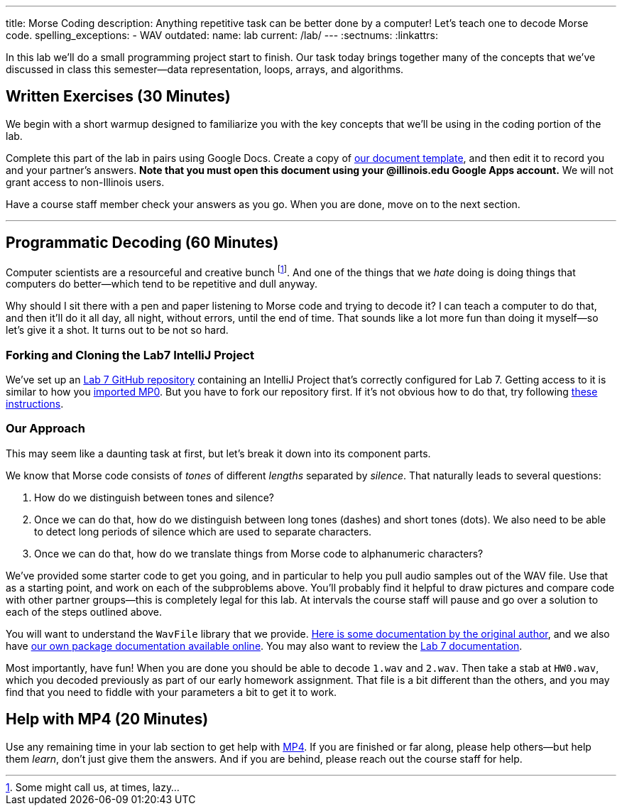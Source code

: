 ---
title: Morse Coding
description:
  Anything repetitive task can be better done by a computer! Let's
  teach one to decode Morse code.
spelling_exceptions:
  - WAV
outdated:
  name: lab
  current: /lab/
---
:sectnums:
:linkattrs:

[.lead]
//
In this lab we'll do a small programming project start to finish.
//
Our task today brings together many of the concepts that we've discussed in
class this semester&mdash;data representation, loops, arrays, and algorithms.

[[exercises]]
== Written Exercises [.text-muted]#(30 Minutes)#

[.lead]
//
We begin with a short warmup designed to familiarize you with the key concepts
that we'll be using in the coding portion of the lab.

Complete this part of the lab in pairs using Google Docs.
//
Create a copy of https://goo.gl/L2op7F[our document template], and then edit it
to record you and your partner's answers.
//
**Note that you must open this document using your @illinois.edu Google Apps
account.**
//
We will not grant access to non-Illinois users.

Have a course staff member check your answers as you go.
//
When you are done, move on to the next section.

'''

[[decoding]]
== Programmatic Decoding [.text-muted]#(60 Minutes)#

[.lead]
//
Computer scientists are a resourceful and creative bunch footnote:[Some might
call us, at times, lazy...].
//
And one of the things that we _hate_ doing is doing things that computers do
better&mdash;which tend to be repetitive and dull anyway.

Why should I sit there with a pen and paper listening to Morse code and trying
to decode it?
//
I can teach a computer to do that, and then it'll do it all day, all night,
without errors, until the end of time.
//
That sounds like a lot more fun than doing it myself&mdash;so let's give it a
shot.
//
It turns out to be not so hard.

=== Forking and Cloning the Lab7 IntelliJ Project

We've set up an
//
https://github.com/cs125-illinois/Lab7[Lab 7 GitHub repository]
//
containing an IntelliJ Project that's correctly configured for Lab 7.
//
Getting access to it is similar to how you
//
link:/MP/2018/spring/setup/git/#importing[imported MP0].
//
But you have to fork our repository first.
//
If it's not obvious how to do that, try following
//
https://help.github.com/articles/fork-a-repo/[these instructions].

[[approach]]
=== Our Approach

[.lead]
//
This may seem like a daunting task at first, but let's break it down into its
component parts.

We know that Morse code consists of _tones_ of different _lengths_ separated by
_silence_.
//
That naturally leads to several questions:

. How do we distinguish between tones and silence?
//
. Once we can do that, how do we distinguish between long tones (dashes) and
short tones (dots). We also need to be able to detect long periods of silence
which are used to separate characters.
//
. Once we can do that, how do we translate things from Morse code to
alphanumeric characters?

We've provided some starter code to get you going, and in particular to help you
pull audio samples out of the WAV file.
//
Use that as a starting point, and work on each of the subproblems above.
//
You'll probably find it helpful to draw pictures and compare code with other
partner groups&mdash;this is completely legal for this lab.
//
At intervals the course staff will pause and go over a solution to each of the
steps outlined above.

You will want to understand the `WavFile` library that we provide.
//
http://www.labbookpages.co.uk/audio/javaWavFiles.html[Here is some documentation
by the original author],
//
and we also have
//
https://cs125-illinois.github.io/wavfile/[our own package documentation
available online].
//
You may also want to review the
//
https://cs125-illinois.github.io/Lab7/MorseDecoder.html[Lab 7 documentation].

Most importantly, have fun!
//
When you are done you should be able to decode `1.wav` and `2.wav`.
//
Then take a stab at `HW0.wav`, which you decoded previously as part of our early
homework assignment.
//
That file is a bit different than the others, and you may find that you need to
fiddle with your parameters a bit to get it to work.

[[mp4]]
== Help with MP4 [.text-muted]#(20 Minutes)#

Use any remaining time in your lab section to get help with link:/MP/2018/spring/4/[MP4].
//
If you are finished or far along, please help others&mdash;but help them
_learn_, don't just give them the answers.
//
And if you are behind, please reach out the course staff for help.

////
[[walkthrough]]
== Video Solution Walkthrough

++++
<div class="row justify-content-center mt-3 mb-3">
  <div class="col-12 col-lg-8">
    <div class="embed-responsive embed-responsive-4by3">
      <iframe class="embed-responsive-item" width="560" height="315" src="//www.youtube.com/embed/LI-fe55npXk" allowfullscreen></iframe>
    </div>
  </div>
</div>
++++

The video walkthrough above describes how to craft the implementation of a
solution for Lab 7.
//
Note that _it does not discuss the conceptual process of arriving at how to
solve the problem_.
//
It only focuses on the implementation itself.
////

// vim: ts=2:sw=2:et
